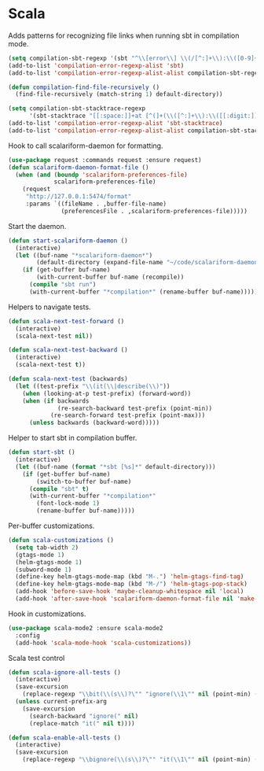 * Scala

  Adds patterns for recognizing file links when running sbt in compilation mode.

  #+begin_src emacs-lisp
    (setq compilation-sbt-regexp '(sbt "^\\[error\\] \\(/[^:]+\\):\\([0-9]+\\):" 1 2))
    (add-to-list 'compilation-error-regexp-alist 'sbt)
    (add-to-list 'compilation-error-regexp-alist-alist compilation-sbt-regexp)

    (defun compilation-find-file-recursively ()
      (find-file-recursively (match-string 1) default-directory))

    (setq compilation-sbt-stacktrace-regexp
          '(sbt-stacktrace "[[:space:]]+at [^(]+(\\([^:]+\\):\\([[:digit:]]+\\))$" compilation-find-file-recursively 2))
    (add-to-list 'compilation-error-regexp-alist 'sbt-stacktrace)
    (add-to-list 'compilation-error-regexp-alist-alist compilation-sbt-stacktrace-regexp)
  #+end_src

  Hook to call scalariform-daemon for formatting.

  #+begin_src emacs-lisp
    (use-package request :commands request :ensure request)
    (defun scalariform-daemon-format-file ()
      (when (and (boundp 'scalariform-preferences-file)
                 scalariform-preferences-file)
        (request
         "http://127.0.0.1:5474/format"
         :params `((fileName . ,buffer-file-name)
                   (preferencesFile . ,scalariform-preferences-file)))))
  #+end_src

  Start the daemon.

  #+begin_src emacs-lisp
    (defun start-scalariform-daemon ()
      (interactive)
      (let ((buf-name "*scalariform-daemon*")
            (default-directory (expand-file-name "~/code/scalariform-daemon/")))
        (if (get-buffer buf-name)
            (with-current-buffer buf-name (recompile))
          (compile "sbt run")
          (with-current-buffer "*compilation*" (rename-buffer buf-name)))))
  #+end_src

  Helpers to navigate tests.

  #+begin_src emacs-lisp
    (defun scala-next-test-forward ()
      (interactive)
      (scala-next-test nil))

    (defun scala-next-test-backward ()
      (interactive)
      (scala-next-test t))

    (defun scala-next-test (backwards)
      (let ((test-prefix "\\(it(\\|describe(\\)"))
        (when (looking-at-p test-prefix) (forward-word))
        (when (if backwards
                  (re-search-backward test-prefix (point-min))
                (re-search-forward test-prefix (point-max)))
          (unless backwards (backward-word)))))
  #+end_src

  Helper to start sbt in compilation buffer.

  #+begin_src emacs-lisp
    (defun start-sbt ()
      (interactive)
      (let ((buf-name (format "*sbt [%s]*" default-directory)))
        (if (get-buffer buf-name)
            (switch-to-buffer buf-name)
          (compile "sbt" t)
          (with-current-buffer "*compilation*"
            (font-lock-mode 1)
            (rename-buffer buf-name)))))
  #+end_src

  Per-buffer customizations.

  #+begin_src emacs-lisp
    (defun scala-customizations ()
      (setq tab-width 2)
      (gtags-mode 1)
      (helm-gtags-mode 1)
      (subword-mode 1)
      (define-key helm-gtags-mode-map (kbd "M-.") 'helm-gtags-find-tag)
      (define-key helm-gtags-mode-map (kbd "M-/") 'helm-gtags-pop-stack)
      (add-hook 'before-save-hook 'maybe-cleanup-whitespace nil 'local)
      (add-hook 'after-save-hook 'scalariform-daemon-format-file nil 'make-it-local))
  #+end_src

  Hook in customizations.

  #+begin_src emacs-lisp
    (use-package scala-mode2 :ensure scala-mode2
      :config
      (add-hook 'scala-mode-hook 'scala-customizations))
  #+end_src

  Scala test control

  #+begin_src emacs-lisp
    (defun scala-ignore-all-tests ()
      (interactive)
      (save-excursion
        (replace-regexp "\\bit(\\(s\\)?\"" "ignore(\\1\"" nil (point-min) (point-max)))
      (unless current-prefix-arg
        (save-excursion
          (search-backward "ignore(" nil)
          (replace-match "it(" nil t))))

    (defun scala-enable-all-tests ()
      (interactive)
      (save-excursion
        (replace-regexp "\\bignore(\\(s\\)?\"" "it(\\1\"" nil (point-min) (point-max))))
  #+end_src

